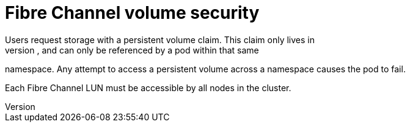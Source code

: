 // Module included in the following assemblies:
//
// * storage/persistent_storage/persistent-storage-fibre.adoc

[id="fibre-volume-security_{context}"]
= Fibre Channel volume security
Users request storage with a persistent volume claim. This claim only lives in
the user's namespace, and can only be referenced by a pod within that same
namespace. Any attempt to access a persistent volume across a namespace causes
the pod to fail.

Each Fibre Channel LUN must be accessible by all nodes in the cluster.